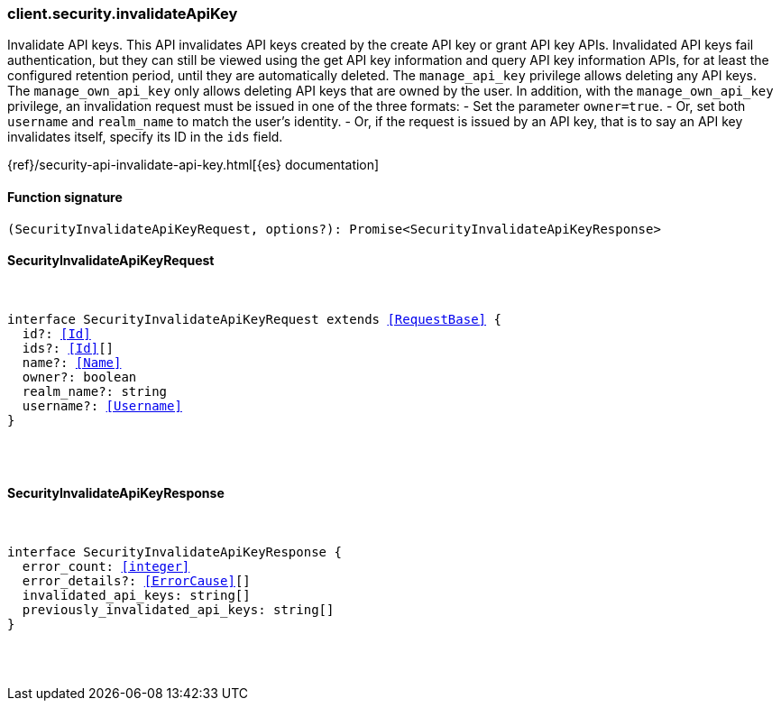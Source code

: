 [[reference-security-invalidate_api_key]]

////////
===========================================================================================================================
||                                                                                                                       ||
||                                                                                                                       ||
||                                                                                                                       ||
||        ██████╗ ███████╗ █████╗ ██████╗ ███╗   ███╗███████╗                                                            ||
||        ██╔══██╗██╔════╝██╔══██╗██╔══██╗████╗ ████║██╔════╝                                                            ||
||        ██████╔╝█████╗  ███████║██║  ██║██╔████╔██║█████╗                                                              ||
||        ██╔══██╗██╔══╝  ██╔══██║██║  ██║██║╚██╔╝██║██╔══╝                                                              ||
||        ██║  ██║███████╗██║  ██║██████╔╝██║ ╚═╝ ██║███████╗                                                            ||
||        ╚═╝  ╚═╝╚══════╝╚═╝  ╚═╝╚═════╝ ╚═╝     ╚═╝╚══════╝                                                            ||
||                                                                                                                       ||
||                                                                                                                       ||
||    This file is autogenerated, DO NOT send pull requests that changes this file directly.                             ||
||    You should update the script that does the generation, which can be found in:                                      ||
||    https://github.com/elastic/elastic-client-generator-js                                                             ||
||                                                                                                                       ||
||    You can run the script with the following command:                                                                 ||
||       npm run elasticsearch -- --version <version>                                                                    ||
||                                                                                                                       ||
||                                                                                                                       ||
||                                                                                                                       ||
===========================================================================================================================
////////

[discrete]
[[client.security.invalidateApiKey]]
=== client.security.invalidateApiKey

Invalidate API keys. This API invalidates API keys created by the create API key or grant API key APIs. Invalidated API keys fail authentication, but they can still be viewed using the get API key information and query API key information APIs, for at least the configured retention period, until they are automatically deleted. The `manage_api_key` privilege allows deleting any API keys. The `manage_own_api_key` only allows deleting API keys that are owned by the user. In addition, with the `manage_own_api_key` privilege, an invalidation request must be issued in one of the three formats: - Set the parameter `owner=true`. - Or, set both `username` and `realm_name` to match the user’s identity. - Or, if the request is issued by an API key, that is to say an API key invalidates itself, specify its ID in the `ids` field.

{ref}/security-api-invalidate-api-key.html[{es} documentation]

[discrete]
==== Function signature

[source,ts]
----
(SecurityInvalidateApiKeyRequest, options?): Promise<SecurityInvalidateApiKeyResponse>
----

[discrete]
==== SecurityInvalidateApiKeyRequest

[pass]
++++
<pre>
++++
interface SecurityInvalidateApiKeyRequest extends <<RequestBase>> {
  id?: <<Id>>
  ids?: <<Id>>[]
  name?: <<Name>>
  owner?: boolean
  realm_name?: string
  username?: <<Username>>
}

[pass]
++++
</pre>
++++
[discrete]
==== SecurityInvalidateApiKeyResponse

[pass]
++++
<pre>
++++
interface SecurityInvalidateApiKeyResponse {
  error_count: <<integer>>
  error_details?: <<ErrorCause>>[]
  invalidated_api_keys: string[]
  previously_invalidated_api_keys: string[]
}

[pass]
++++
</pre>
++++
